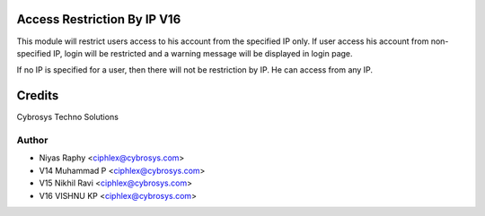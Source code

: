 Access Restriction By IP V16
============================

This module will restrict users access to his account from the specified IP only. If user access his
account from  non-specified IP, login will be restricted and a warning message will be displayed in
login page.

If no IP is specified for a user, then there will not be restriction by IP. He can access from any IP.


Credits
=======
Cybrosys Techno Solutions

Author
------
* Niyas Raphy <ciphlex@cybrosys.com>
* V14 Muhammad P <ciphlex@cybrosys.com>
* V15 Nikhil Ravi <ciphlex@cybrosys.com>
* V16 VISHNU KP <ciphlex@cybrosys.com>
